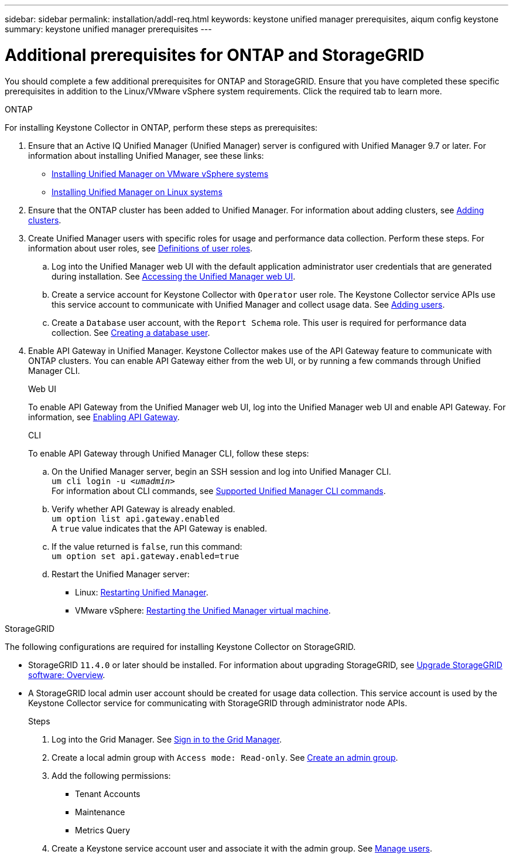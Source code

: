 ---
sidebar: sidebar
permalink: installation/addl-req.html
keywords: keystone unified manager prerequisites, aiqum config keystone
summary: keystone unified manager prerequisites
---

= Additional prerequisites for ONTAP and StorageGRID
:hardbreaks:
:nofooter:
:icons: font
:linkattrs:
:imagesdir: ../media/

[.lead]
You should complete a few additional prerequisites for ONTAP and StorageGRID. Ensure that you have completed these specific prerequisites in addition to the Linux/VMware vSphere system requirements. Click the required tab to learn more.

//tabbed blocks start here

[role="tabbed-block"]
====

.ONTAP
--
For installing Keystone Collector in ONTAP, perform these steps as prerequisites:

. Ensure that an Active IQ Unified Manager (Unified Manager) server is configured with Unified Manager 9.7 or later. For information about installing Unified Manager, see these links:
+
* https://docs.netapp.com/us-en/active-iq-unified-manager/install-vapp/concept_requirements_for_installing_unified_manager.html[Installing Unified Manager on VMware vSphere systems^]
* https://docs.netapp.com/us-en/active-iq-unified-manager/install-linux/concept_requirements_for_install_unified_manager.html[Installing Unified Manager on Linux systems^]
. Ensure that the ONTAP cluster has been added to Unified Manager. For information about adding clusters, see https://docs.netapp.com/us-en/active-iq-unified-manager/config/task_add_clusters.html[Adding clusters].
. Create Unified Manager users with specific roles for usage and performance data collection. Perform these steps. For information about user roles, see https://docs.netapp.com/us-en/active-iq-unified-manager/config/reference_definitions_of_user_roles.html[Definitions of user roles^]. 
.. Log into the Unified Manager web UI with the default application administrator user credentials that are generated during installation. See https://docs.netapp.com/us-en/active-iq-unified-manager/config/task_access_unified_manager_web_ui.html[Accessing the Unified Manager web UI^].
.. Create a service account for Keystone Collector with `Operator` user role. The Keystone Collector service APIs use this service account to communicate with Unified Manager and collect usage data. See https://docs.netapp.com/us-en/active-iq-unified-manager/config/task_add_users.html[Adding users^].
.. Create a `Database` user account, with the `Report Schema` role. This user is required for performance data collection. See https://docs.netapp.com/us-en/active-iq-unified-manager/config/task_create_database_user.html[Creating a database user^].
. Enable API Gateway in Unified Manager. Keystone Collector makes use of the API Gateway feature to communicate with ONTAP clusters. You can enable API Gateway either from the web UI, or by running a few commands through Unified Manager CLI.
+
.Web UI
To enable API Gateway from the Unified Manager web UI, log into the Unified Manager web UI and enable API Gateway. For information, see https://docs.netapp.com/us-en/active-iq-unified-manager/config/concept_api_gateway.html[Enabling API Gateway^].
+
.CLI
To enable API Gateway through Unified Manager CLI, follow these steps:

.. On the Unified Manager server, begin an SSH session and log into Unified Manager CLI.
`um cli login -u _<umadmin>_`
For information about CLI commands, see https://docs.netapp.com/us-en/active-iq-unified-manager/events/reference_supported_unified_manager_cli_commands.html[Supported Unified Manager CLI commands^].
.. Verify whether API Gateway is already enabled. 
`um option list api.gateway.enabled`
A `true` value indicates that the API Gateway is enabled. 
.. If the value returned is `false`, run this command:
`um option set api.gateway.enabled=true`
.. Restart the Unified Manager server:

* Linux: https://docs.netapp.com/us-en/active-iq-unified-manager/install-linux/task_restart_unified_manager.html[Restarting Unified Manager^].
* VMware vSphere: https://docs.netapp.com/us-en/active-iq-unified-manager/install-vapp/task_restart_unified_manager_virtual_machine.html[Restarting the Unified Manager virtual machine^].

--


//end ONTAP, begin StorageGRID

.StorageGRID
--
The following configurations are required for installing Keystone Collector on StorageGRID. 

* StorageGRID `11.4.0` or later should be installed. For information about upgrading StorageGRID, see link:https://docs.netapp.com/us-en/storagegrid-116/upgrade/index.html[Upgrade StorageGRID software: Overview^].
* A StorageGRID local admin user account should be created for usage data collection. This service account is used by the Keystone Collector service for communicating with StorageGRID through administrator node APIs.
+
.Steps
. Log into the Grid Manager. See https://docs.netapp.com/us-en/storagegrid-116/admin/signing-in-to-grid-manager.html[Sign in to the Grid Manager^].
. Create a local admin group with `Access mode: Read-only`. See https://docs.netapp.com/us-en/storagegrid-116/admin/managing-admin-groups.html#create-an-admin-group[Create an admin group^].
. Add the following permissions:
**	Tenant Accounts
**	Maintenance
**	Metrics Query
. Create a Keystone service account user and associate it with the admin group. See https://docs.netapp.com/us-en/storagegrid-116/admin/managing-users.html[Manage users].
--
====
//end tabbed blocks







